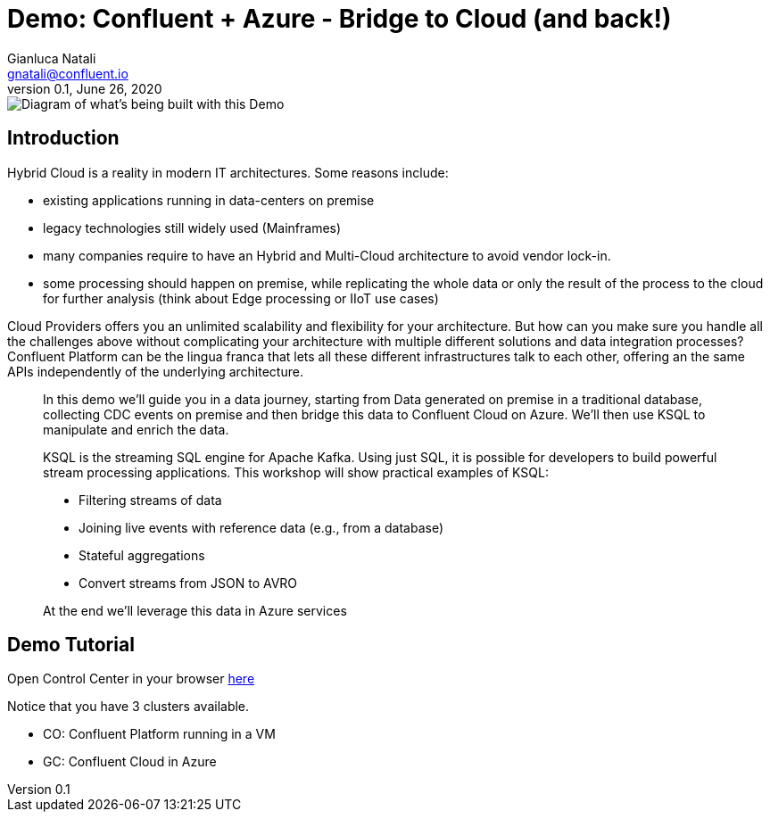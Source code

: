 = Demo: Confluent + Azure - Bridge to Cloud (and back!) 
:doctype: article
:icon: font
:cloudprovider: Azure
:resourcepath: resources
:externalip: localhost
Gianluca Natali <gnatali@confluent.io>
v0.1, June 26, 2020

image::{resourcepath}/images/architecture.png[Diagram of what's being built with this Demo]

== Introduction
Hybrid Cloud is a reality in modern IT architectures.
Some reasons include:

* existing applications running in data-centers on premise
* legacy technologies still widely used (Mainframes)
* many companies require to have an Hybrid and Multi-Cloud architecture to avoid vendor lock-in.
* some processing should happen on premise, while replicating the whole data or only the result of the process to the cloud for further analysis (think about Edge processing or IIoT use cases)

Cloud Providers offers you an unlimited scalability and flexibility for your architecture. 
But how can you make sure you handle all the challenges above without complicating your architecture with multiple different solutions and data integration processes?
Confluent Platform can be the lingua franca that lets all these different infrastructures talk to each other, offering an the same APIs independently of the underlying architecture.

[quote]
____

In this demo we'll guide you in a data journey, starting from Data generated on premise in a traditional database, collecting CDC events on premise and then bridge this data to Confluent Cloud on {cloudprovider}. We'll then use KSQL to manipulate and enrich the data.

KSQL is the streaming SQL engine for Apache Kafka.
Using just SQL, it is possible for developers to build powerful stream processing applications.
This workshop will show practical examples of KSQL:

* Filtering streams of data
* Joining live events with reference data (e.g., from a database)
* Stateful aggregations
* Convert streams from JSON to AVRO

At the end we'll leverage this data in {cloudprovider} services
____


== Demo Tutorial

Open Control Center in your browser link:http://{externalip}:9021[here, window=_blank]

Notice that you have 3 clusters available. 

* CO: Confluent Platform running in a VM
* GC: Confluent Cloud in Azure


